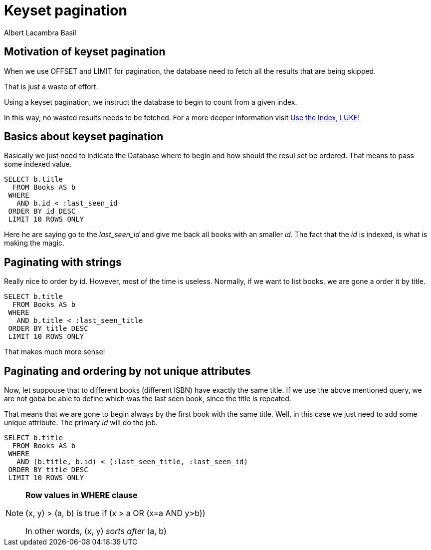 = Keyset pagination
Albert Lacambra Basil
:jbake-title: Keyset pagination
:description: Make an effective pagination without offset using a table index 
:jbake-date: 2019-11-08
:jbake-type: post
:jbake-status: publish
:jbake-tags: sql
:doc-id: keyset-pagination-uuid

== Motivation of keyset pagination
When we use OFFSET and LIMIT for pagination, the database need to fetch all the results that are being skipped.

That is just a waste of effort.

Using a keyset pagination, we instruct the database to begin to count from a given index. 

In this way, no wasted results needs to be fetched. For a more deeper information visit link:https://use-the-index-luke.com/no-offset[Use the Index, LUKE!]

== Basics about keyset pagination
Basically we just need to indicate the Database where to begin and how should the resul set be ordered. That means to pass some indexed value.

[source,sql]
----
SELECT b.title
  FROM Books AS b
 WHERE 
   AND b.id < :last_seen_id
 ORDER BY id DESC
 LIMIT 10 ROWS ONLY
----

Here he are saying go to the __last_seen_id__ and give me back all books with an smaller __id__. The fact that the __id__ is indexed, is what is making the magic.

== Paginating with strings

Really nice to order by id. However, most of the time is useless. Normally, if we want to list books, we are gone a order it by title.
[source, sql]
----
SELECT b.title
  FROM Books AS b
 WHERE 
   AND b.title < :last_seen_title
 ORDER BY title DESC
 LIMIT 10 ROWS ONLY
----

That makes much more sense!

== Paginating and ordering by not unique attributes
Now, let suppouse that to different books (different ISBN) have exactly the same title. If we use the above mentioned query, we are not goba be able to define which was the last seen book, since the title is repeated.

That means that we are gone to begin always by the first book with the same title. Well, in this case we just need to add some unique attribute. The primary __id__ will do the job.

[source, sql]
----
SELECT b.title
  FROM Books AS b
 WHERE 
   AND (b.title, b.id) < (:last_seen_title, :last_seen_id)
 ORDER BY title DESC
 LIMIT 10 ROWS ONLY
----

[NOTE]
====
*Row values in WHERE clause*

(x, y) > (a, b) is true if (x > a OR (x=a AND y>b))

In other words, (x, y) __sorts after__ (a, b)
====